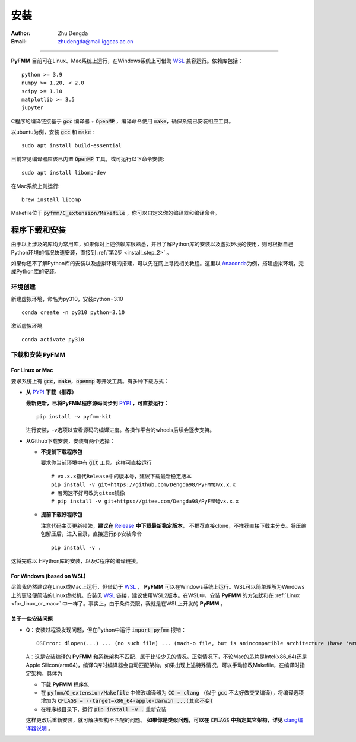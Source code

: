 
安装
=============

:Author: Zhu Dengda
:Email:  zhudengda@mail.iggcas.ac.cn

-----------------------------------------------------------


**PyFMM**  目前可在Linux、Mac系统上运行，在Windows系统上可借助 `WSL <https://learn.microsoft.com/en-us/windows/wsl/>`_ 兼容运行。依赖库包括：

:: 

    python >= 3.9
    numpy >= 1.20, < 2.0
    scipy >= 1.10 
    matplotlib >= 3.5 
    jupyter 


C程序的编译链接基于 :code:`gcc` 编译器 + :code:`OpenMP` ，编译命令使用 :code:`make`，确保系统已安装相应工具。 

以ubuntu为例，安装 :code:`gcc` 和 :code:`make` :

::

    sudo apt install build-essential 

目前常见编译器应该已内置 :code:`OpenMP` 工具，或可运行以下命令安装:

:: 

    sudo apt install libomp-dev

在Mac系统上则运行:

::

    brew install libomp

Makefile位于 :code:`pyfmm/C_extension/Makefile` ，你可以自定义你的编译器和编译命令。 


程序下载和安装
--------------


由于以上涉及的库均为常用库，如果你对上述依赖库很熟悉，并且了解Python库的安装以及虚拟环境的使用，\
则可根据自己Python环境的情况快速安装，直接到 :ref:`第2步 <install_step_2>` 。


如果你还不了解Python库的安装以及虚拟环境的搭建，可以先在网上寻找相关教程。这里以 `Anaconda <https://www.anaconda.com>`_\
为例，搭建虚拟环境，完成Python库的安装。


环境创建  
~~~~~~~~~~  

新建虚拟环境，命名为py310，安装python=3.10  
:: 

    conda create -n py310 python=3.10  

激活虚拟环境  
::

    conda activate py310  

.. _install_step_2:

下载和安装 **PyFMM**   
~~~~~~~~~~~~~~~~~~~~~

.. _for_linux_or_mac:

For Linux or Mac
^^^^^^^^^^^^^^^^^^



要求系统上有 :code:`gcc`，:code:`make`，:code:`openmp` 等开发工具。有多种下载方式：  

+ **从** `PYPI <https://pypi.org/project/pyfmm-kit/>`_ **下载（推荐）**    
  
  **最新更新，已将PyFMM程序源码同步到** `PYPI <https://pypi.org/project/pyfmm-kit/>`_ **，可直接运行：**    
  ::
    
    pip install -v pyfmm-kit

  进行安装，-v选项以查看源码的编译进度。各操作平台的wheels后续会逐步支持。

+ 从Github下载安装，安装有两个选择：

  + **不提前下载程序包**  

    要求你当前环境中有 :code:`git` 工具。这样可直接运行
    ::

        # vx.x.x指代Release中的版本号，建议下载最新稳定版本
        pip install -v git+https://github.com/Dengda98/PyFMM@vx.x.x
        # 若网速不好可改为gitee镜像
        # pip install -v git+https://gitee.com/Dengda98/PyFMM@vx.x.x

  + **提前下载好程序包** 

    注意代码主页更新频繁，**建议在** `Release <https://github.com/Dengda98/PyFMM/releases>`_ **中下载最新稳定版本**，
    不推荐直接clone，不推荐直接下载主分支。将压缩包解压后，进入目录，直接运行pip安装命令  
    ::

        pip install -v . 


这将完成以上Python库的安装，以及C程序的编译链接。


For Windows (based on WSL)
^^^^^^^^^^^^^^^^^^

尽管我仍然建议在Linux或Mac上运行，但借助于 `WSL <https://learn.microsoft.com/en-us/windows/wsl/>`_ ， **PyFMM** 可以在Windows系统上运行。WSL可以简单理解为Windows上的更轻便简洁的Linux虚拟机。安装见 `WSL <https://learn.microsoft.com/en-us/windows/wsl/>`_ 链接，建议使用WSL2版本。在WSL中，安装 **PyFMM** 的方法就和在 :ref:`Linux <for_linux_or_mac>` 中一样了。事实上，由于条件受限，我就是在WSL上开发的 **PyFMM** 。


关于一些安装问题
^^^^^^^^^^^^^^^^^^

+ Q：安装过程没发现问题，但在Python中运行 :code:`import pyfmm` 报错：
  ::
  
    OSError: dlopen(...) ... (no such file) ... (mach-o file, but is anincompatible architecture (have 'arm64', need 'x86_64'))


  A：这是安装编译的 **PyFMM** 和系统架构不匹配，属于比较少见的情况。正常情况下，不论Mac的芯片是Intel(x86_64)还是Apple Silicon(arm64)，编译C库时编译器会自动匹配架构。如果出现上述特殊情况，可以手动修改Makefile，在编译时指定架构，具体为  
    
  + 下载 **PyFMM** 程序包
  + 在 :code:`pyfmm/C_extension/Makefile` 中修改编译器为 :code:`CC = clang` （似乎 :code:`gcc` 不太好做交叉编译），将编译选项增加为 :code:`CFLAGS = --target=x86_64-apple-darwin ...(其它不变)`  
  + 在程序根目录下，运行 :code:`pip install -v .` 重新安装
  
  这样更改后重新安装，就可解决架构不匹配的问题。 **如果你是类似问题，可以在** :code:`CFLAGS` **中指定其它架构，详见** `clang编译器说明 <https://clang.llvm.org/docs/CrossCompilation.html>`_ 。

